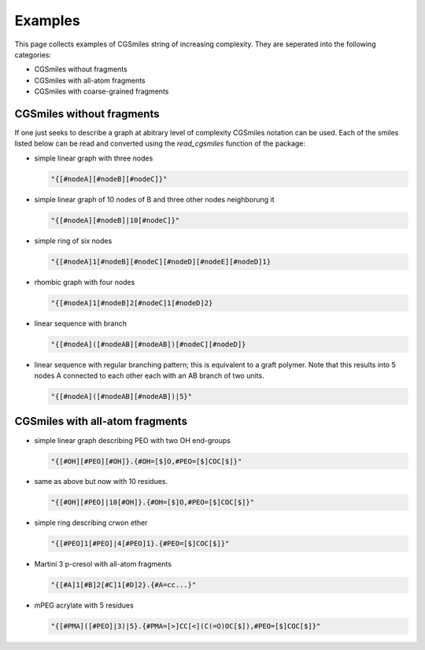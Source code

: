Examples
========

This page collects examples of CGSmiles string of increasing
complexity. They are seperated into the following categories:

- CGSmiles without fragments
- CGSmiles with all-atom fragments
- CGSmiles with coarse-grained fragments

CGSmiles without fragments
--------------------------

If one just seeks to describe a graph at abitrary level of
complexity CGSmiles notation can be used. Each of the smiles
listed below can be read and converted using the `read_cgsmiles`
function of the package:

- simple linear graph with three nodes

  .. code::

     "{[#nodeA][#nodeB][#nodeC]}"

- simple linear graph of 10 nodes of B and three other nodes
  neighborung it

  .. code::

     "{[#nodeA][#nodeB]|10[#nodeC]}"

- simple ring of six nodes

  .. code::

     "{[#nodeA]1[#nodeB][#nodeC][#nodeD][#nodeE][#nodeD]1}

- rhombic graph with four nodes

  .. code::

    "{[#nodeA]1[#nodeB]2[#nodeC]1[#nodeD]2}

- linear sequence with branch

  .. code::

    "{[#nodeA]([#nodeAB][#nodeAB])[#nodeC][#nodeD]}

- linear sequence with regular branching pattern; this is
  equivalent to a graft polymer. Note that this results
  into 5 nodes A connected to each other each with an AB
  branch of two units.

  .. code::

     "{[#nodeA]([#nodeAB][#nodeAB])|5}"


CGSmiles with all-atom fragments
--------------------------------

- simple linear graph describing PEO with two OH end-groups

  .. code::

     "{[#OH][#PEO][#OH]}.{#OH=[$]O,#PEO=[$]COC[$]}"

- same as above but now with 10 residues.

  .. code::

     "{[#OH][#PEO]|10[#OH]}.{#OH=[$]O,#PEO=[$]COC[$]}"

- simple ring describing crwon ether

  .. code::

     "{[#PEO]1[#PEO]|4[#PEO]1}.{#PEO=[$]COC[$]}"

- Martini 3 p-cresol with all-atom fragments

  .. code::

    "{[#A]1[#B]2[#C]1[#D]2}.{#A=cc...}"

- mPEG acrylate with 5 residues

  .. code::

    "{[#PMA]([#PEO]|3)|5}.{#PMA=[>]CC[<](C(=O)OC[$]),#PEO=[$]COC[$]}"
